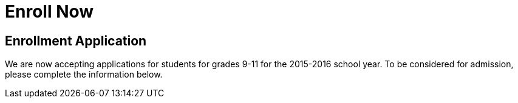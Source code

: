= Enroll Now

== Enrollment Application
We are now accepting applications for students for grades 9-11 for the 2015-2016 school year. To be considered for admission, please complete the information below.

++++
<script src="http://www.emailmeform.com/builder/forms/jsform/3cf7J2dFWdx9Dwp" type="text/javascript"></script>
++++